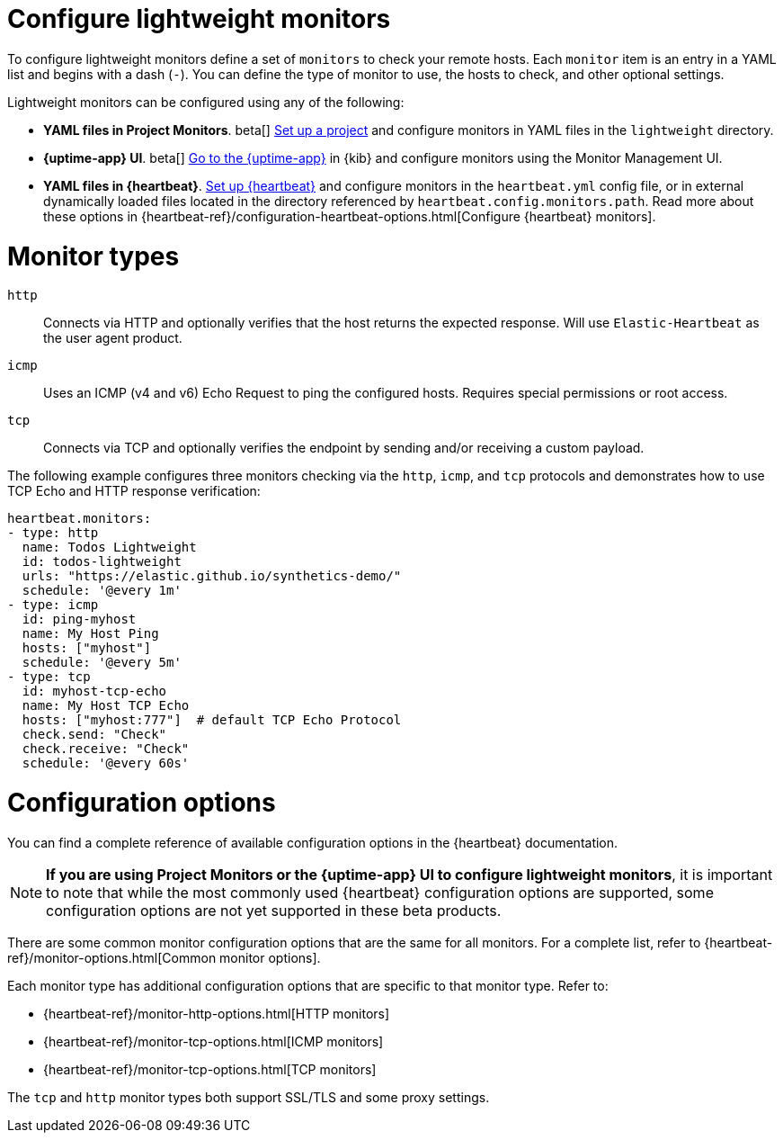 [[synthetics-lightweight]]
= Configure lightweight monitors

To configure lightweight monitors define a set of `monitors` to check your remote hosts.
Each `monitor` item is an entry in a YAML list and begins with a dash (`-`).
You can define the type of monitor to use, the hosts to check, and other
optional settings.

Lightweight monitors can be configured using any of the following:

* *YAML files in Project Monitors*. beta[]
  <<synthetics-get-started-project,Set up a project>> and configure monitors in YAML
  files in the `lightweight` directory.
* *{uptime-app} UI*. beta[]
  <<synthetics-get-started-ui,Go to the {uptime-app}>> in {kib} and configure monitors
  using the Monitor Management UI.
* *YAML files in {heartbeat}*.
  <<synthetics-get-started-heartbeat,Set up {heartbeat}>> and configure monitors in the
  `heartbeat.yml` config file, or in external dynamically loaded files located in the
  directory referenced by `heartbeat.config.monitors.path`. Read more about these options
  in {heartbeat-ref}/configuration-heartbeat-options.html[Configure {heartbeat} monitors].

[discrete]
[[synthetics-monitor-types]]
= Monitor types

`http`:: Connects via HTTP and optionally verifies that the host returns the
expected response. Will use `Elastic-Heartbeat` as
the user agent product.
`icmp`:: Uses an ICMP (v4 and v6) Echo Request to ping the configured hosts.
Requires special permissions or root access.
`tcp`:: Connects via TCP and optionally verifies the endpoint by sending and/or
receiving a custom payload.

The following example configures three monitors checking via the `http`, `icmp`, and `tcp`
protocols and demonstrates how to use TCP Echo and HTTP response verification:

[source,yaml]
----
heartbeat.monitors:
- type: http
  name: Todos Lightweight
  id: todos-lightweight
  urls: "https://elastic.github.io/synthetics-demo/"
  schedule: '@every 1m'
- type: icmp
  id: ping-myhost
  name: My Host Ping
  hosts: ["myhost"]
  schedule: '@every 5m'
- type: tcp
  id: myhost-tcp-echo
  name: My Host TCP Echo
  hosts: ["myhost:777"]  # default TCP Echo Protocol
  check.send: "Check"
  check.receive: "Check"
  schedule: '@every 60s'
----

[discrete]
[[synthetics-monitor-options]]
= Configuration options

You can find a complete reference of available configuration options in
the {heartbeat} documentation.

[NOTE]
====
*If you are using Project Monitors or the {uptime-app} UI to configure lightweight monitors*,
it is important to note that while the most commonly used {heartbeat} configuration options
are supported, some configuration options are not yet supported in these beta products.
====

There are some common monitor configuration options that are the same for all monitors.
For a complete list, refer to {heartbeat-ref}/monitor-options.html[Common monitor options].

Each monitor type has additional configuration options that are specific to that monitor type.
Refer to:

* {heartbeat-ref}/monitor-http-options.html[HTTP monitors]
* {heartbeat-ref}/monitor-tcp-options.html[ICMP monitors]
* {heartbeat-ref}/monitor-tcp-options.html[TCP monitors]

The `tcp` and `http` monitor types both support SSL/TLS and some proxy
settings.
